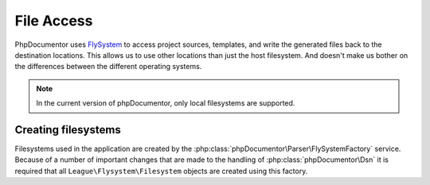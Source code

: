 File Access
===========

PhpDocumentor uses `FlySystem`_ to access project sources, templates, and write the generated files back to the destination
locations. This allows us to use other locations than just the host filesystem. And doesn't make us bother on
the differences between the different operating systems.

.. note:: In the current version of phpDocumentor, only local filesystems are supported.

Creating filesystems
--------------------

Filesystems used in the application are created by the :php:class:`phpDocumentor\Parser\FlySystemFactory` service.
Because of a number of important changes that are made to the handling of :php:class:`phpDocumentor\Dsn` it is required
that all ``League\Flysystem\Filesystem`` objects are created using this factory.

.. _FlySystem: https://flysystem.thephpleague.com/v1/docs/
